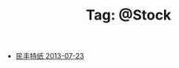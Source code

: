 # -*- coding:utf-8 -*-

#+TITLE: Tag: @Stock

#+LANGUAGE:  zh
   + [[file:../stock/stock02.org][民丰特纸 2013-07-23]]
